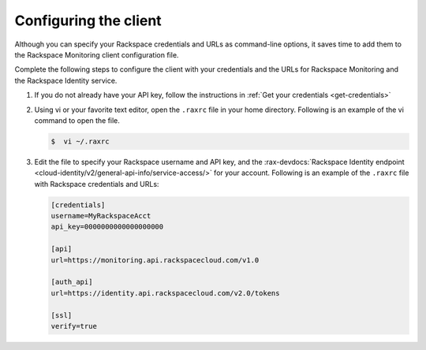 .. _gsg-configure-raxmon:

Configuring the client
----------------------

Although you can specify your Rackspace credentials and URLs as
command-line options, it saves time to add them to the Rackspace Monitoring
client configuration file.

Complete the following steps to configure the client with your credentials
and the URLs for Rackspace Monitoring and the Rackspace Identity service.

#. If you do not already have your API key, follow the
   instructions in :ref:`Get your credentials <get-credentials>`

#. Using vi or your favorite text editor, open the ``.raxrc`` file in
   your home directory. Following is an example of the vi command to open the
   file.

   .. code::

       $  vi ~/.raxrc

#. Edit the file to specify your Rackspace username and API key, and the
   :rax-devdocs:`Rackspace Identity endpoint
   <cloud-identity/v2/general-api-info/service-access/>` for your account.
   Following is an example of the ``.raxrc`` file with Rackspace credentials
   and URLs:

   .. code::

       [credentials]
       username=MyRackspaceAcct
       api_key=0000000000000000000

       [api]
       url=https://monitoring.api.rackspacecloud.com/v1.0

       [auth_api]
       url=https://identity.api.rackspacecloud.com/v2.0/tokens

       [ssl]
       verify=true
